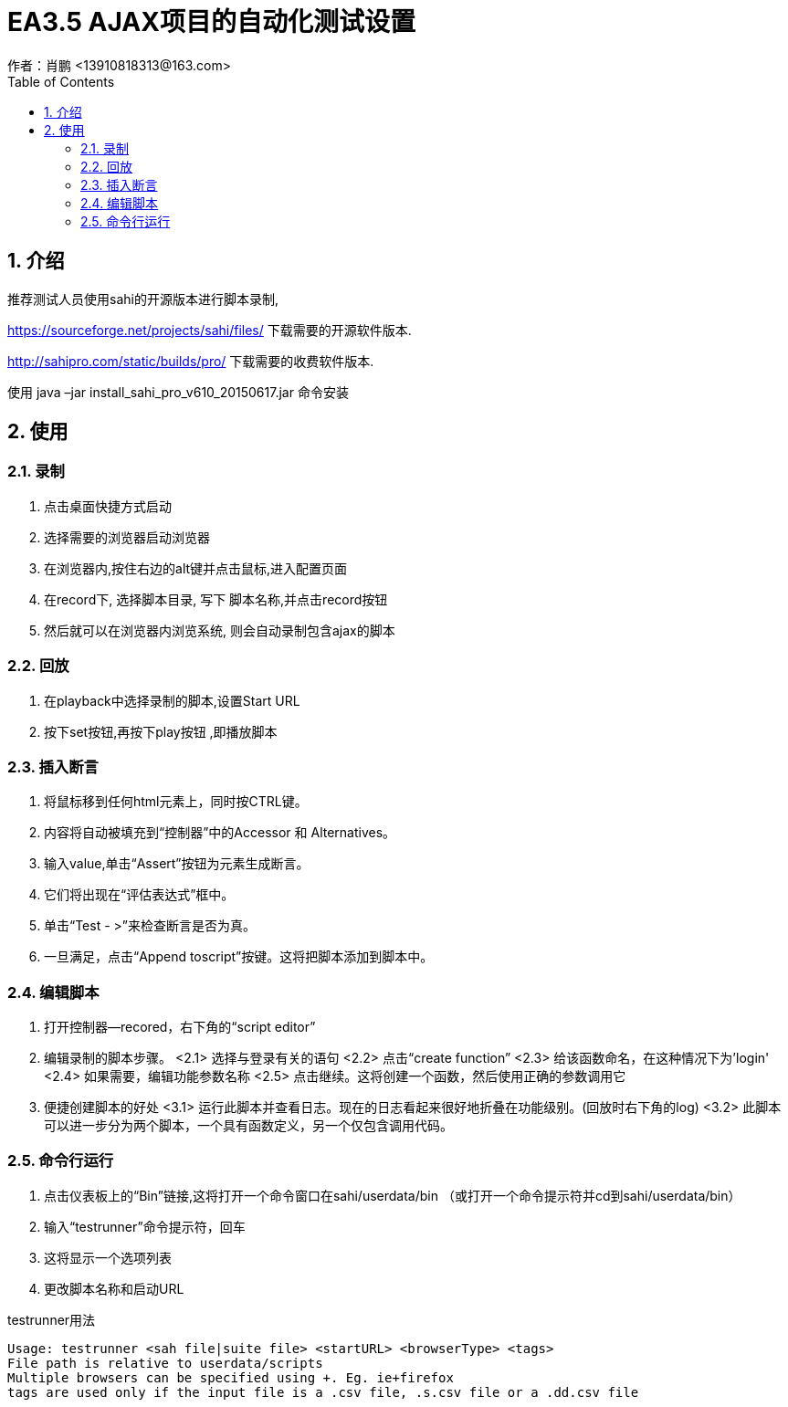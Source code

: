 = EA3.5 AJAX项目的自动化测试设置
作者：肖鹏 <13910818313@163.com>
:imagesdir: ./images
:source-highlighter: coderay
:last-update-label!:
:toc2:
:sectnums:

[[介绍]]
== 介绍
推荐测试人员使用sahi的开源版本进行脚本录制,

https://sourceforge.net/projects/sahi/files/
下载需要的开源软件版本.

http://sahipro.com/static/builds/pro/
下载需要的收费软件版本.

使用 java –jar install_sahi_pro_v610_20150617.jar  命令安装

[[使用]]
== 使用
=== 录制
<1>  点击桌面快捷方式启动
<2>  选择需要的浏览器启动浏览器
<3>  在浏览器内,按住右边的alt键并点击鼠标,进入配置页面
<4>  在record下, 选择脚本目录, 写下 脚本名称,并点击record按钮
<5>  然后就可以在浏览器内浏览系统, 则会自动录制包含ajax的脚本

=== 回放
<1>  在playback中选择录制的脚本,设置Start URL
<2>  按下set按钮,再按下play按钮 ,即播放脚本

=== 插入断言
<1>  将鼠标移到任何html元素上，同时按CTRL键。
<2>  内容将自动被填充到“控制器”中的Accessor 和 Alternatives。
<3>  输入value,单击“Assert”按钮为元素生成断言。
<4>  它们将出现在“评估表达式”框中。
<5>  单击“Test - >”来检查断言是否为真。
<6>  一旦满足，点击“Append toscript”按键。这将把脚本添加到脚本中。

=== 编辑脚本
<1>  打开控制器—recored，右下角的“script editor”
<2>  编辑录制的脚本步骤。
<2.1>  选择与登录有关的语句
<2.2>  点击“create function”
<2.3>  给该函数命名，在这种情况下为'login'
<2.4>  如果需要，编辑功能参数名称
<2.5>  点击继续。这将创建一个函数，然后使用正确的参数调用它
<3>  便捷创建脚本的好处
<3.1>  运行此脚本并查看日志。现在的日志看起来很好地折叠在功能级别。(回放时右下角的log)
<3.2>  此脚本可以进一步分为两个脚本，一个具有函数定义，另一个仅包含调用代码。

=== 命令行运行

<1>  点击仪表板上的“Bin”链接,这将打开一个命令窗口在sahi/userdata/bin
  （或打开一个命令提示符并cd到sahi/userdata/bin）
<2>  输入“testrunner”命令提示符，回车
<3>  这将显示一个选项列表
<4>  更改脚本名称和启动URL

testrunner用法
[source,dos]
----
Usage: testrunner <sah file|suite file> <startURL> <browserType> <tags>
File path is relative to userdata/scripts
Multiple browsers can be specified using +. Eg. ie+firefox
tags are used only if the input file is a .csv file, .s.csv file or a .dd.csv file
----